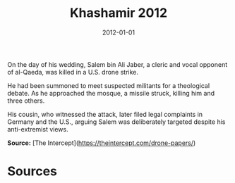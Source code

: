 #+TITLE: Khashamir 2012
#+DATE: 2012-01-01
#+HUGO_BASE_DIR: ../../
#+HUGO_SECTION: essays
#+HUGO_TAGS: Civilians
#+EXPORT_FILE_NAME: 36-25-Khashamir-2012.org
#+LOCATION: Yemen
#+YEAR: 2012


On the day of his wedding, Salem bin Ali Jaber, a cleric and vocal opponent of al-Qaeda, was killed in a U.S. drone strike.

He had been summoned to meet suspected militants for a theological debate. As he approached the mosque, a missile struck, killing him and three others.

His cousin, who witnessed the attack, later filed legal complaints in Germany and the U.S., arguing Salem was deliberately targeted despite his anti-extremist views.

**Source:** [The Intercept](https://theintercept.com/drone-papers/)

* Sources
:PROPERTIES:
:EXPORT_EXCLUDE: t
:END:
